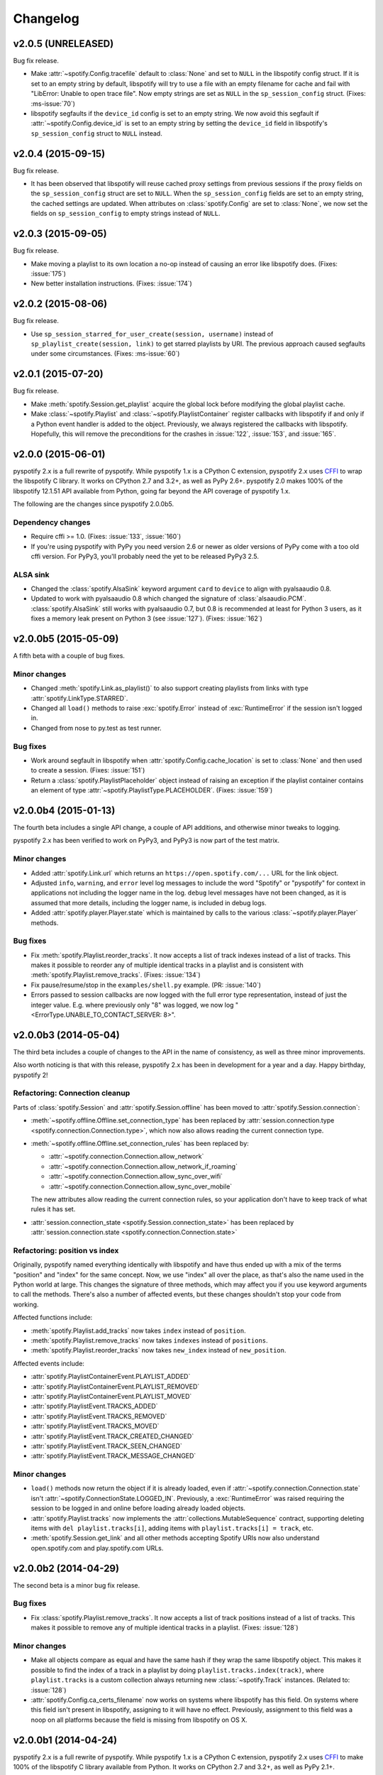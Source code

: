 *********
Changelog
*********

v2.0.5 (UNRELEASED)
===================

Bug fix release.

- Make :attr:`~spotify.Config.tracefile` default to :class:`None` and set to
  ``NULL`` in the libspotify config struct. If it is set to an empty string by
  default, libspotify will try to use a file with an empty filename for cache
  and fail with "LibError: Unable to open trace file". Now empty strings are
  set as ``NULL`` in the ``sp_session_config`` struct. (Fixes: :ms-issue:`70`)

- libspotify segfaults if the ``device_id`` config is set to an empty string.
  We now avoid this segfault if :attr:`~spotify.Config.device_id` is set to an
  empty string by setting the ``device_id`` field in libspotify's
  ``sp_session_config`` struct to ``NULL`` instead.


v2.0.4 (2015-09-15)
===================

Bug fix release.

- It has been observed that libspotify will reuse cached proxy settings from
  previous sessions if the proxy fields on the ``sp_session_config`` struct are
  set to ``NULL``. When the ``sp_session_config`` fields are set to an empty
  string, the cached settings are updated. When attributes on
  :class:`spotify.Config` are set to :class:`None`, we now set the fields on
  ``sp_session_config`` to empty strings instead of ``NULL``.


v2.0.3 (2015-09-05)
===================

Bug fix release.

- Make moving a playlist to its own location a no-op instead of causing an
  error like libspotify does. (Fixes: :issue:`175`)

- New better installation instructions. (Fixes: :issue:`174`)


v2.0.2 (2015-08-06)
===================

Bug fix release.

- Use ``sp_session_starred_for_user_create(session, username)`` instead of
  ``sp_playlist_create(session, link)`` to get starred playlists by URI. The
  previous approach caused segfaults under some circumstances. (Fixes:
  :ms-issue:`60`)


v2.0.1 (2015-07-20)
===================

Bug fix release.

- Make :meth:`spotify.Session.get_playlist` acquire the global lock before
  modifying the global playlist cache.

- Make :class:`~spotify.Playlist` and :class:`~spotify.PlaylistContainer`
  register callbacks with libspotify if and only if a Python event handler is
  added to the object. Previously, we always registered the callbacks with
  libspotify. Hopefully, this will remove the preconditions for the crashes in
  :issue:`122`, :issue:`153`, and :issue:`165`.


v2.0.0 (2015-06-01)
===================

pyspotify 2.x is a full rewrite of pyspotify. While pyspotify 1.x is a
CPython C extension, pyspotify 2.x uses `CFFI
<https://cffi.readthedocs.org/>`__ to wrap the libspotify C library. It works
on CPython 2.7 and 3.2+, as well as PyPy 2.6+. pyspotify 2.0 makes 100% of the
libspotify 12.1.51 API available from Python, going far beyond the API coverage
of pyspotify 1.x.

The following are the changes since pyspotify 2.0.0b5.

Dependency changes
------------------

- Require cffi >= 1.0. (Fixes: :issue:`133`, :issue:`160`)

- If you're using pyspotify with PyPy you need version 2.6 or newer as older
  versions of PyPy come with a too old cffi version. For PyPy3, you'll probably
  need the yet to be released PyPy3 2.5.

ALSA sink
---------

- Changed the :class:`spotify.AlsaSink` keyword argument ``card`` to ``device``
  to align with pyalsaaudio 0.8.

- Updated to work with pyalsaaudio 0.8 which changed the signature of
  :class:`alsaaudio.PCM`. :class:`spotify.AlsaSink` still works with
  pyalsaaudio 0.7, but 0.8 is recommended at least for Python 3 users, as it
  fixes a memory leak present on Python 3 (see :issue:`127`). (Fixes:
  :issue:`162`)


v2.0.0b5 (2015-05-09)
=====================

A fifth beta with a couple of bug fixes.

Minor changes
-------------

- Changed :meth:`spotify.Link.as_playlist()` to also support creating playlists
  from links with type :attr:`spotify.LinkType.STARRED`.

- Changed all ``load()`` methods to raise :exc:`spotify.Error` instead of
  :exc:`RuntimeError` if the session isn't logged in.

- Changed from nose to py.test as test runner.

Bug fixes
---------

- Work around segfault in libspotify when :attr:`spotify.Config.cache_location`
  is set to :class:`None` and then used to create a session. (Fixes:
  :issue:`151`)

- Return a :class:`spotify.PlaylistPlaceholder` object instead of raising an
  exception if the playlist container contains an element of type
  :attr:`~spotify.PlaylistType.PLACEHOLDER`. (Fixes: :issue:`159`)


v2.0.0b4 (2015-01-13)
=====================

The fourth beta includes a single API change, a couple of API additions, and
otherwise minor tweaks to logging.

pyspotify 2.x has been verified to work on PyPy3, and PyPy3 is now part of the
test matrix.

Minor changes
-------------

- Added :attr:`spotify.Link.url` which returns an
  ``https://open.spotify.com/...`` URL for the link object.

- Adjusted ``info``, ``warning``, and ``error`` level log messages to include
  the word "Spotify" or "pyspotify" for context in applications not including
  the logger name in the log. ``debug`` level messages have not been changed,
  as it is assumed that more details, including the logger name, is included in
  debug logs.

- Added :attr:`spotify.player.Player.state` which is maintained by calls to
  the various :class:`~spotify.player.Player` methods.

Bug fixes
---------

- Fix :meth:`spotify.Playlist.reorder_tracks`. It now accepts a list of
  track indexes instead of a list of tracks. This makes it possible to
  reorder any of multiple identical tracks in a playlist and is consistent with
  :meth:`spotify.Playlist.remove_tracks`. (Fixes: :issue:`134`)

- Fix pause/resume/stop in the ``examples/shell.py`` example. (PR:
  :issue:`140`)

- Errors passed to session callbacks are now logged with the full error type
  representation, instead of just the integer value. E.g. where previously
  only "8" was logged, we now log "<ErrorType.UNABLE_TO_CONTACT_SERVER: 8>".


v2.0.0b3 (2014-05-04)
=====================

The third beta includes a couple of changes to the API in the name of
consistency, as well as three minor improvements.

Also worth noticing is that with this release, pyspotify 2.x has been in
development for a year and a day. Happy birthday, pyspotify 2!

Refactoring: Connection cleanup
-------------------------------

Parts of :class:`spotify.Session` and :attr:`spotify.Session.offline` has been
moved to :attr:`spotify.Session.connection`:

- :meth:`~spotify.offline.Offline.set_connection_type` has been replaced by
  :attr:`session.connection.type <spotify.connection.Connection.type>`,
  which now also allows reading the current connection type.

- :meth:`~spotify.offline.Offline.set_connection_rules` has been replaced by:

  - :attr:`~spotify.connection.Connection.allow_network`
  - :attr:`~spotify.connection.Connection.allow_network_if_roaming`
  - :attr:`~spotify.connection.Connection.allow_sync_over_wifi`
  - :attr:`~spotify.connection.Connection.allow_sync_over_mobile`

  The new attributes allow reading the current connection rules, so your
  application don't have to keep track of what rules it has set.

- :attr:`session.connection_state <spotify.Session.connection_state>`
  has been replaced by :attr:`session.connection.state
  <spotify.connection.Connection.state>`

Refactoring: position vs index
------------------------------

Originally, pyspotify named everything identically with libspotify and have
thus ended up with a mix of the terms "position" and "index" for the same
concept. Now, we use "index" all over the place, as that's also the name used
in the Python world at large. This changes the signature of three methods,
which may affect you if you use keyword arguments to call the methods. There's
also a number of affected events, but these changes shouldn't stop your code
from working.

Affected functions include:

- :meth:`spotify.Playlist.add_tracks` now takes ``index`` instead of
  ``position``.
- :meth:`spotify.Playlist.remove_tracks` now takes ``indexes`` instead of
  ``positions``.
- :meth:`spotify.Playlist.reorder_tracks` now takes ``new_index`` instead of
  ``new_position``.

Affected events include:

- :attr:`spotify.PlaylistContainerEvent.PLAYLIST_ADDED`
- :attr:`spotify.PlaylistContainerEvent.PLAYLIST_REMOVED`
- :attr:`spotify.PlaylistContainerEvent.PLAYLIST_MOVED`
- :attr:`spotify.PlaylistEvent.TRACKS_ADDED`
- :attr:`spotify.PlaylistEvent.TRACKS_REMOVED`
- :attr:`spotify.PlaylistEvent.TRACKS_MOVED`
- :attr:`spotify.PlaylistEvent.TRACK_CREATED_CHANGED`
- :attr:`spotify.PlaylistEvent.TRACK_SEEN_CHANGED`
- :attr:`spotify.PlaylistEvent.TRACK_MESSAGE_CHANGED`

Minor changes
-------------

- ``load()`` methods now return the object if it is already loaded, even if
  :attr:`~spotify.connection.Connection.state` isn't
  :attr:`~spotify.ConnectionState.LOGGED_IN`. Previously, a
  :exc:`RuntimeError` was raised requiring the session to be logged in and
  online before loading already loaded objects.

- :attr:`spotify.Playlist.tracks` now implements the
  :attr:`collections.MutableSequence` contract, supporting deleting items with
  ``del playlist.tracks[i]``, adding items with ``playlist.tracks[i] =
  track``, etc.

- :meth:`spotify.Session.get_link` and all other methods accepting Spotify
  URIs now also understand open.spotify.com and play.spotify.com URLs.


v2.0.0b2 (2014-04-29)
=====================

The second beta is a minor bug fix release.

Bug fixes
---------

- Fix :class:`spotify.Playlist.remove_tracks`. It now accepts a list of
  track positions instead of a list of tracks. This makes it possible to
  remove any of multiple identical tracks in a playlist. (Fixes: :issue:`128`)

Minor changes
-------------

- Make all objects compare as equal and have the same hash if they wrap the
  same libspotify object. This makes it possible to find the index of a track
  in a playlist by doing ``playlist.tracks.index(track)``, where
  ``playlist.tracks`` is a custom collection always returning new
  :class:`~spotify.Track` instances. (Related to: :issue:`128`)

- :attr:`spotify.Config.ca_certs_filename` now works on systems where
  libspotify has this field. On systems where this field isn't present in
  libspotify, assigning to it will have no effect. Previously, assignment to
  this field was a noop on all platforms because the field is missing from
  libspotify on OS X.


v2.0.0b1 (2014-04-24)
=====================

pyspotify 2.x is a full rewrite of pyspotify. While pyspotify 1.x is a
CPython C extension, pyspotify 2.x uses `CFFI <http://cffi.readthedocs.org/>`__
to make 100% of the libspotify C library available from Python. It works on
CPython 2.7 and 3.2+, as well as PyPy 2.1+.

Since the previous release, pyspotify has become thread safe. That is,
pyspotify can safely be used from multiple threads. The added thread safety
made an integrated event loop possible, which greatly simplifies the usage of
pyspotify, as can be seen from the updated example in ``examples/shell.py``.
Audio sink helpers for ALSA and PortAudio have been added, together with
updated examples that can play music. A number of bugs have been fixed, and at
the time of the release, there are no known issues.

The pyspotify 2.0.0b1 release marks the completion of all planned features for
pyspotify 2.x. The plans for the next releases are focused on fixing bugs as
they surface, incrementally improving the documentation, and integrating
feedback from increased usage of the library in the wild.

Feature: Thread safety
----------------------

- Hold the global lock while we are working with pointers returned by
  libspotify. This ensures that we never call libspotify from another thread
  while we are still working on the data returned by the previous libspotify
  call, which could make the data garbage.

- Ensure we never edit shared data structures without holding the global lock.

Feature: Event loop
-------------------

- Add :class:`spotify.EventLoop` helper thread that reacts to
  :class:`~spotify.SessionEvent.NOTIFY_MAIN_THREAD` events and calls
  :meth:`~spotify.Session.process_events` for you when appropriate.

- Update ``examples/shell.py`` to be a lot simpler with the help of the new
  event loop.

Feature: Audio playback
-----------------------

- Add :class:`spotify.AlsaSink`, an audio sink for playback through ALSA on
  Linux systems.

- Add :class:`spotify.PortAudioSink`, an audio sink for playback through
  PortAudio on most platforms, including Linux, OS X, and Windows.

- Update ``examples/shell.py`` to use the ALSA sink to play music.

- Add ``examples/play_track.py`` as a simpler example of audio playback.

Refactoring: Remove global state
--------------------------------

To prepare for removing all global state, the use of the module attribute
:attr:`spotify.session_instance` has been replaced with explicit passing of the
session object to all objects that needs it. To allow for this, the following
new methods have been added, and should be used instead of their old
equivalents:

- :meth:`spotify.Session.get_link` replaces :class:`spotify.Link`.
- :meth:`spotify.Session.get_track` replaces :class:`spotify.Track`.
- :meth:`spotify.Session.get_local_track` replaces
  :class:`spotify.LocalTrack`.
- :meth:`spotify.Session.get_album` replaces :class:`spotify.Album`.
- :meth:`spotify.Session.get_artist` replaces :class:`spotify.Artist`.
- :meth:`spotify.Session.get_playlist` replaces :class:`spotify.Playlist`.
- :meth:`spotify.Session.get_user` replaces :class:`spotify.User`.
- :meth:`spotify.Session.get_image` replaces :class:`spotify.Image`.
- :meth:`spotify.Session.get_toplist` replaces :class:`spotify.Toplist`.

Refactoring: Consistent naming of ``Session`` members
-----------------------------------------------------

With all the above getters added to the :class:`spotify.Session` object, it
made sense to rename some existing methods of :class:`~spotify.Session` for
consistency:

- :meth:`spotify.Session.starred_for_user`
  is replaced by :meth:`~spotify.Session.get_starred`.

- :attr:`spotify.Session.starred` to get the currently logged in user's starred
  playlist is replaced by :meth:`~spotify.Session.get_starred` without any
  arguments.

- :meth:`spotify.Session.get_published_playlists` replaces
  :meth:`~spotify.Session.published_playlists_for_user`. As previously, it
  returns the published playlists for the currently logged in user if no
  username is provided.

Refactoring: Consistent naming of ``threading.Event`` objects
-------------------------------------------------------------

All :class:`threading.Event` objects have been renamed to be consistently
named across classes.

- :attr:`spotify.AlbumBrowser.loaded_event` replaces
  :attr:`spotify.AlbumBrowser.complete_event`.
- :attr:`spotify.ArtistBrowser.loaded_event` replaces
  :attr:`spotify.ArtistBrowser.complete_event`.
- :attr:`spotify.Image.loaded_event` replaces :attr:`spotify.Image.load_event`.
- :attr:`spotify.InboxPostResult.loaded_event` replaces
  :attr:`spotify.InboxPostResult.complete_event`.
- :attr:`spotify.Search.loaded_event` replaces
  :attr:`spotify.Search.complete_event`.
- :attr:`spotify.Toplist.loaded_event` replaces
  :attr:`spotify.Toplist.complete_event`.

Refactoring: Change how to register image load listeners
--------------------------------------------------------

pyspotify has two main schemes for registering listener functions:

- Objects that only emit an event when it is done loading, like
  :class:`~spotify.AlbumBrowser`, :class:`~spotify.ArtistBrowser`,
  :class:`~spotify.InboxPostResult`, :class:`~spotify.Search`, and
  :class:`~spotify.Toplist`, accept a single callback as a ``callback``
  argument to its constructor or constructor methods.

- Objects that have multiple callback events, like :class:`~spotify.Session`,
  :class:`~spotify.PlaylistContainer`, and :class:`~spotify.Playlist`, accept
  the registration and unregistration of one or more listener functions for
  each event it emits. This can happen any time during the object's life cycle.

Due to pyspotify's close mapping to libspotify's organization, :class:`Image`
objects used to use a third variant with two methods,
:meth:`~spotify.Image.add_load_callback` and
:meth:`~spotify.Image.remove_load_callback`, for adding and removing load
callbacks. These methods have now been removed, and :class:`~spotify.Image`
accepts a ``callback`` argument to its constructor and constructor methods:

- :meth:`spotify.Album.cover` accepts a ``callback`` argument.
- :meth:`spotify.Artist.portrait` accepts a ``callback`` argument.
- :meth:`spotify.ArtistBrowser.portraits` is now a method and accepts a
  ``callback`` argument.
- :meth:`spotify.Link.as_image` accepts a ``callback`` argument.
- :meth:`spotify.Playlist.image` is now a method and accepts a ``callback``
  argument.
- :meth:`spotify.Session.get_image` accepts a ``callback`` argument.

Bug fixes
---------

- Remove multiple extra ``sp_link_add_ref()`` calls, potentially causing
  memory leaks in libspotify.

- Add missing error check to :meth:`spotify.Playlist.add_tracks`.

- Keep album, artist, image, inbox, search, and toplist objects alive until
  their complete/load callbacks have been called, even if the library user
  doesn't keep any references to the objects. (Fixes: :issue:`121`)

- Fix flipped logic causing crash in :meth:`spotify.Album.cover_link`. (Fixes:
  :issue:`126`)

- Work around segfault in libspotify if
  :attr:`~spotify.social.Social.private_session` is set before the session is
  logged in and the first events are processed. This is a bug in libspotify
  which has been reported to Spotify through their IRC channel.

- Multiple attributes on :class:`~spotify.Track` raised an exception if
  accessed before the track was loaded. They now return :class:`None` or
  similar as documented.

- Fix segfault when creating local tracks without all arguments specified.
  ``NULL`` was used as the placeholder instead of the empty string.

- Support negative indexes on all custom sequence types. For example,
  ``collection[-1]`` returns the last element in the collection.

- We now cache playlists when created from URIs. Previously, only playlists
  created from ``sp_playlist`` objects were cached. This avoids a potentially
  large number of wrapper object recreations due to a flood of updates to the
  playlist when it is intially loaded. Combined with having registered a
  callback for the libspotify ``playlist_update_in_progress`` callback, this
  could cause deep call stacks reaching the maximum recursion depth. (Fixes:
  :issue:`122`)

Minor changes
-------------

- Add :func:`spotify.get_libspotify_api_version` and
  :func:`spotify.get_libspotify_build_id`.

- Running ``python setup.py test`` now runs the test suite.

- The tests are now compatible with CPython 3.4. No changes to the
  implementation was required.

- The test suite now runs on Mac OS X, using CPython 2.7, 3.2, 3.3, 3.4, and
  PyPy 2.2, on every push to GitHub.


v2.0.0a1 (2014-02-14)
=====================

pyspotify 2.x is a full rewrite of pyspotify. While pyspotify 1.x is a
CPython C extension, pyspotify 2.x uses `CFFI <http://cffi.readthedocs.org/>`__
to wrap the libspotify C library. It works on CPython 2.7 and 3.2+, as well as
PyPy 2.1+.

This first alpha release of pyspotify 2.0.0 makes 100% of the libspotify
12.1.51 API available from Python, going far beyond the API coverage of
pyspotify 1.x.

pyspotify 2.0.0a1 has an extensive test suite with 98% line coverage. All tests
pass on all combinations of CPython 2.7, 3.2, 3.3, PyPy 2.2 running on Linux on
i386, amd64, armel, and armhf. Mac OS X should work, but has not been tested
recently.

This release *does not* provide:

- thread safety,

- an event loop for regularly processing libspotify events, or

- audio playback drivers.

These features are planned for the upcoming prereleases.


Development milestones
----------------------

- 2014-02-13: Playlist callbacks complete. pyspotify 2.x now covers 100% of
  the libspotify 12 API. Docs reviewed, quickstart guide extended. Redundant
  getters/setters removed.

- 2014-02-08: Playlist container callbacks complete.

- 2014-01-31: Redesign session event listening to a model supporting multiple
  listeners per event, with a nicer API for registering listeners.

- 2013-12-16: Ensure we never call libspotify from two different threads at the
  same time. We can't assume that the CPython GIL will ensure this for us, as
  we target non-CPython interpreters like PyPy.

- 2013-12-13: Artist browsing complete.

- 2013-12-13: Album browsing complete.

- 2013-11-29: Toplist subsystem complete.

- 2013-11-27: Inbox subsystem complete.

- 2013-10-14: Playlist subsystem *almost* complete.

- 2013-06-21: Search subsystem complete.

- 2013-06-10: Album subsystem complete.

- 2013-06-09: Track and artist subsystem complete.

- 2013-06-02: Session subsystem complete, with all methods.

- 2013-06-01: Session callbacks complete.

- 2013-05-25: Session config complete.

- 2013-05-16: Link subsystem complete.

- 2013-05-09: User subsystem complete.

- 2013-05-08: Session configuration and creation, with login and logout works.

- 2013-05-03: The Python object ``spotify.lib`` is a working CFFI wrapper
  around the entire libspotify 12 API. This will be the foundation for more
  pythonic APIs. The library currently works on CPython 2.7, 3.3 and PyPy 2.


v1.x series
===========

See the `pyspotify 1.x changelog
<http://pyspotify.mopidy.com/en/v1.x-develop/changes/>`__.
